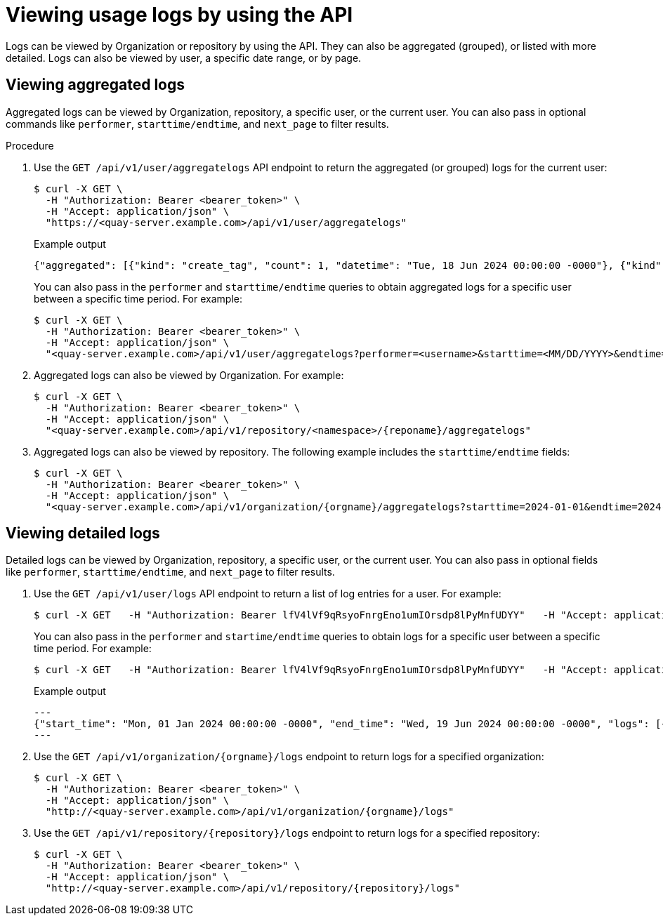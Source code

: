 :_content-type: CONCEPT
[id="viewing-usage-logs-v2-api"]
= Viewing usage logs by using the API

Logs can be viewed by Organization or repository by using the API. They can also be aggregated (grouped), or listed with more detailed. Logs can also be viewed by user, a specific date range, or by page.

[id="viewing-aggregated-logs-api"]
== Viewing aggregated logs

Aggregated logs can be viewed by Organization, repository, a specific user, or the current user. You can also pass in optional commands like `performer`, `starttime/endtime`, and `next_page` to filter results.

.Procedure

. Use the `GET /api/v1/user/aggregatelogs` API endpoint to return the aggregated (or grouped) logs for the current user:
+
[source,terminal]
----
$ curl -X GET \
  -H "Authorization: Bearer <bearer_token>" \
  -H "Accept: application/json" \
  "https://<quay-server.example.com>/api/v1/user/aggregatelogs"
----
+
.Example output
+
[source,terminal]
----
{"aggregated": [{"kind": "create_tag", "count": 1, "datetime": "Tue, 18 Jun 2024 00:00:00 -0000"}, {"kind": "manifest_label_add", "count": 1, "datetime": "Tue, 18 Jun 2024 00:00:00 -0000"}, {"kind": "push_repo", "count": 2, "datetime": "Tue, 18 Jun 2024 00:00:00 -0000"}, {"kind": "revert_tag", "count": 1, "datetime": "Tue, 18 Jun 2024 00:00:00 -0000"}]}
----
+
You can also pass in the `performer` and `starttime/endtime` queries to obtain aggregated logs for a specific user between a specific time period. For example:
+
[source,terminal]
----
$ curl -X GET \
  -H "Authorization: Bearer <bearer_token>" \
  -H "Accept: application/json" \
  "<quay-server.example.com>/api/v1/user/aggregatelogs?performer=<username>&starttime=<MM/DD/YYYY>&endtime=<MM/DD/YYYY>"
----


. Aggregated logs can also be viewed by Organization. For example:
+
[source,terminal]
----
$ curl -X GET \
  -H "Authorization: Bearer <bearer_token>" \
  -H "Accept: application/json" \
  "<quay-server.example.com>/api/v1/repository/<namespace>/{reponame}/aggregatelogs"
----

. Aggregated logs can also be viewed by repository. The following example includes the `starttime/endtime` fields:
+
[source,terminal]
----
$ curl -X GET \
  -H "Authorization: Bearer <bearer_token>" \
  -H "Accept: application/json" \
  "<quay-server.example.com>/api/v1/organization/{orgname}/aggregatelogs?starttime=2024-01-01&endtime=2024-06-18""
----

[id="viewing-logs-api"]
== Viewing detailed logs

Detailed logs can be viewed by Organization, repository, a specific user, or the current user. You can also pass in optional fields like `performer`, `starttime/endtime`, and `next_page` to filter results.

. Use the `GET /api/v1/user/logs` API endpoint to return a list of log entries for a user. For example:
+
[source,terminal]
----
$ curl -X GET   -H "Authorization: Bearer lfV4lVf9qRsyoFnrgEno1umIOrsdp8lPyMnfUDYY"   -H "Accept: application/json"   "quay-server.example.com/api/v1/user/logs"
----
+
You can also pass in the `performer` and `startime/endtime` queries to obtain logs for a specific user between a specific time period. For example:
+
[source,terminal]
----
$ curl -X GET   -H "Authorization: Bearer lfV4lVf9qRsyoFnrgEno1umIOrsdp8lPyMnfUDYY"   -H "Accept: application/json"   "http://quay-server.example.com/api/v1/user/logs?performer=quayuser&starttime=01/01/2024&endtime=06/18/2024"
----
+
.Example output
+
[source,terminal]
----
---
{"start_time": "Mon, 01 Jan 2024 00:00:00 -0000", "end_time": "Wed, 19 Jun 2024 00:00:00 -0000", "logs": [{"kind": "revert_tag", "metadata": {"username": "quayuser", "repo": "busybox", "tag": "test-two", "manifest_digest": "sha256:57583a1b9c0a7509d3417387b4f43acf80d08cdcf5266ac87987be3f8f919d5d"}, "ip": "192.168.1.131", "datetime": "Tue, 18 Jun 2024 18:59:13 -0000", "performer": {"kind": "user", "name": "quayuser", "is_robot": false, "avatar": {"name": "quayuser", "hash": "b28d563a6dc76b4431fc7b0524bbff6b810387dac86d9303874871839859c7cc", "color": "#17becf", "kind": "user"}}}, {"kind": "push_repo", "metadata": {"repo": "busybox", "namespace": "quayuser", "user-agent": "containers/5.30.1 (github.com/containers/image)", "tag": "test-two", "username": "quayuser", }
---
----

. Use the `GET /api/v1/organization/{orgname}/logs` endpoint to return logs for a specified organization:
+
[source,terminal]
----
$ curl -X GET \
  -H "Authorization: Bearer <bearer_token>" \
  -H "Accept: application/json" \
  "http://<quay-server.example.com>/api/v1/organization/{orgname}/logs"
----

. Use the `GET /api/v1/repository/{repository}/logs` endpoint to return logs for a specified repository:
+
[source,terminal]
----
$ curl -X GET \
  -H "Authorization: Bearer <bearer_token>" \
  -H "Accept: application/json" \
  "http://<quay-server.example.com>/api/v1/repository/{repository}/logs"
----